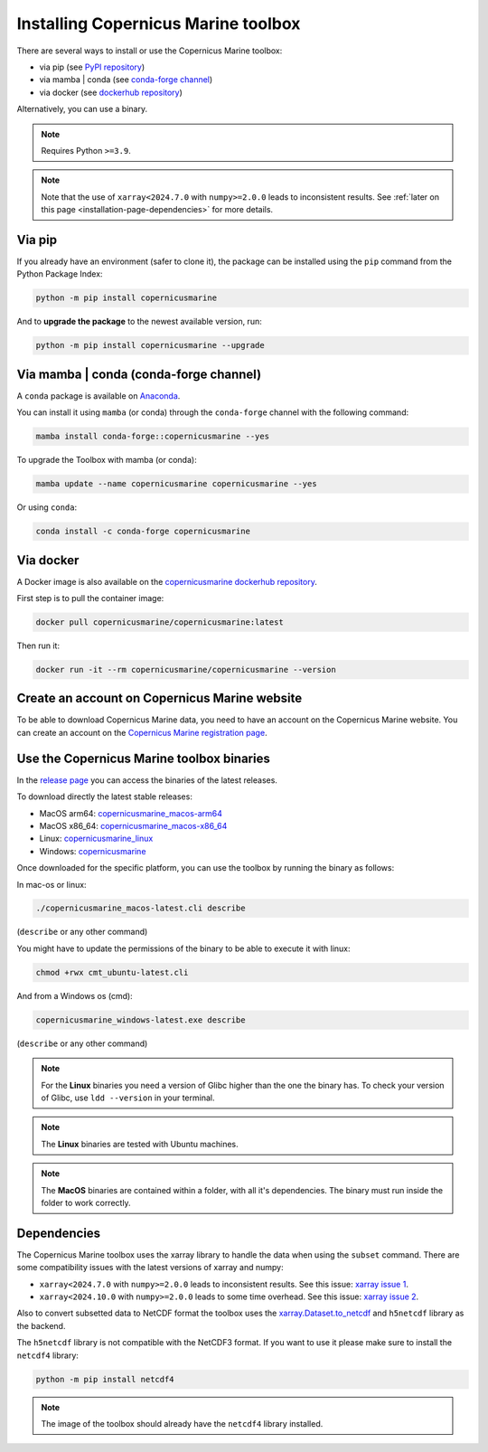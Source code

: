 .. _installation-page:

===================================================
Installing Copernicus Marine toolbox
===================================================

There are several ways to install or use the Copernicus Marine toolbox:

* via pip (see `PyPI repository <https://pypi.org/project/copernicusmarine/>`_)
* via mamba | conda (see `conda-forge channel <https://anaconda.org/conda-forge/copernicusmarine>`_)
* via docker (see `dockerhub repository <https://hub.docker.com/r/copernicusmarine/copernicusmarine>`_)

Alternatively, you can use a binary.

.. note::

    Requires Python ``>=3.9``.

.. note::

    Note that the use of ``xarray<2024.7.0`` with ``numpy>=2.0.0`` leads to inconsistent results.
    See :ref:`later on this page <installation-page-dependencies>` for more details.

Via pip
**************

If you already have an environment (safer to clone it), the package can be installed using the ``pip`` command from the Python Package Index:

.. code-block:: bash

    python -m pip install copernicusmarine

And to **upgrade the package** to the newest available version, run:

.. code-block:: bash

    python -m pip install copernicusmarine --upgrade


Via mamba | conda (conda-forge channel)
**********************************************

A ``conda`` package is available on `Anaconda <https://anaconda.org/conda-forge/copernicusmarine>`_.

You can install it using ``mamba`` (or conda) through the ``conda-forge`` channel with the following command:

.. code-block:: bash

    mamba install conda-forge::copernicusmarine --yes

To upgrade the Toolbox with mamba (or conda):

.. code-block:: bash

    mamba update --name copernicusmarine copernicusmarine --yes

Or using ``conda``:

.. code-block:: bash

    conda install -c conda-forge copernicusmarine

Via docker
**************

A Docker image is also available on the `copernicusmarine dockerhub repository <https://hub.docker.com/r/copernicusmarine/copernicusmarine>`_.

First step is to pull the container image:

.. code-block:: bash

    docker pull copernicusmarine/copernicusmarine:latest

Then run it:

.. code-block:: bash

    docker run -it --rm copernicusmarine/copernicusmarine --version


Create an account on Copernicus Marine website
***********************************************

To be able to download Copernicus Marine data, you need to have an account on the Copernicus Marine website. You can create an account on the `Copernicus Marine registration page <https://data.marine.copernicus.eu/register>`_.



Use the Copernicus Marine toolbox binaries
***********************************************

In the `release page <https://github.com/mercator-ocean/copernicus-marine-toolbox/releases>`_ you can access the binaries of the latest releases.

To download directly the latest stable releases:

- MacOS arm64: `copernicusmarine_macos-arm64 <https://github.com/mercator-ocean/copernicus-marine-toolbox/releases/download/v2.0.0a3/copernicusmarine_macos-arm64.cli>`_
- MacOS x86_64: `copernicusmarine_macos-x86_64 <https://github.com/mercator-ocean/copernicus-marine-toolbox/releases/download/v2.0.0a3/copernicusmarine_macos-x86_64.cli>`_
- Linux: `copernicusmarine_linux <https://github.com/mercator-ocean/copernicus-marine-toolbox/releases/download/v2.0.0a3/copernicusmarine_linux.cli>`_
- Windows: `copernicusmarine <https://github.com/mercator-ocean/copernicus-marine-toolbox/releases/download/v2.0.0a3/copernicusmarine.exe>`_

Once downloaded for the specific platform, you can use the toolbox by running the binary as follows:

In mac-os or linux:

.. code-block:: bash

    ./copernicusmarine_macos-latest.cli describe

(``describe`` or any other command)

You might have to update the permissions of the binary to be able to execute it with linux:

.. code-block:: bash

    chmod +rwx cmt_ubuntu-latest.cli

And from a Windows os (cmd):

.. code-block:: bash

    copernicusmarine_windows-latest.exe describe

(``describe`` or any other command)

.. note::

    For the **Linux** binaries you need a version of Glibc higher than the one the binary has. To check your version of Glibc, use ``ldd --version`` in your terminal.

.. note::

    The **Linux** binaries are tested with Ubuntu machines.

.. note::

    The **MacOS** binaries are contained within a folder, with all it's dependencies. The binary must run inside the folder to work correctly.

.. _installation-page-dependencies:

Dependencies
**************

The Copernicus Marine toolbox uses the xarray library to handle the data when using the ``subset`` command.
There are some compatibility issues with the latest versions of xarray and numpy:

- ``xarray<2024.7.0`` with ``numpy>=2.0.0`` leads to inconsistent results. See this issue: `xarray issue 1 <https://github.com/pydata/xarray/issues/9179>`_.
- ``xarray<2024.10.0`` with ``numpy>=2.0.0`` leads to some time overhead. See this issue: `xarray issue 2 <https://github.com/pydata/xarray/issues/9545>`_.

Also to convert subsetted data to NetCDF format the toolbox uses the `xarray.Dataset.to_netcdf <https://docs.xarray.dev/en/latest/generated/xarray.Dataset.to_netcdf.html>`_
and ``h5netcdf`` library as the backend.

The ``h5netcdf`` library is not compatible with the NetCDF3 format.
If you want to use it please make sure to install the ``netcdf4`` library:

.. code-block:: bash

    python -m pip install netcdf4

.. note::

    The image of the toolbox should already have the ``netcdf4`` library installed.
